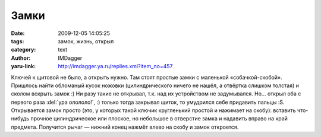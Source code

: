 Замки
=====
:date: 2009-12-05 14:05:25
:tags: замок, жизнь, открыл
:category: text
:author: IMDagger
:yaru-link: http://imdagger.ya.ru/replies.xml?item_no=457

Ключей к щитовой не было, а открыть нужно. Там стоят простые замки с
маленькой «собачкой-скобой». Пришлось найти обломаный кусок ножовки
(цилиндрического ничего не нашёл, а отвёртка слишком толстая) и сколом
вскрыть замок :) Ни разу такие не открывал, т.к. над их устройством не
задумывался. Но… открыл оба с первого раза :del:`ура олололо!`, :) только тогда
закрывал щиток, то умудрился себе придавить пальцы :S. Открывается замок
просто (это, у которых такой ключик кругленький простой и нажимает на
скобу): вставить что-нибудь прочное цилиндрическое или плоское, но
небольшое в отверстие замка и надавить вправо на край предмета.
Получится рычаг — нижний конец нажмёт влево на скобу и замок откроется.
